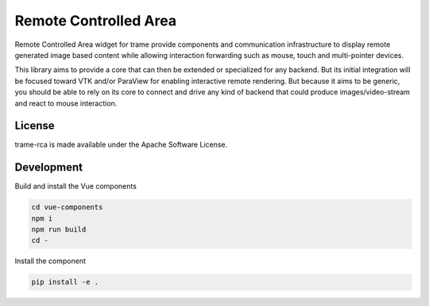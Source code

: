 .. |pypi_download| image:: https://img.shields.io/pypi/dm/trame-rca

=============================================
Remote Controlled Area |pypi_download|
=============================================

Remote Controlled Area widget for trame provide components
and communication infrastructure to display remote generated
image based content while allowing interaction forwarding
such as mouse, touch and multi-pointer devices.

This library aims to provide a core that can then be extended
or specialized for any backend. But its initial integration
will be focused toward VTK and/or ParaView for enabling
interactive remote rendering.
But because it aims to be generic, you should be able to rely
on its core to connect and drive any kind of backend that could
produce images/video-stream and react to mouse interaction.

License
--------------------

trame-rca is made available under the Apache Software License.


Development
--------------------

Build and install the Vue components

.. code-block:: console

    cd vue-components
    npm i
    npm run build
    cd -

Install the component

.. code-block:: console

    pip install -e .

